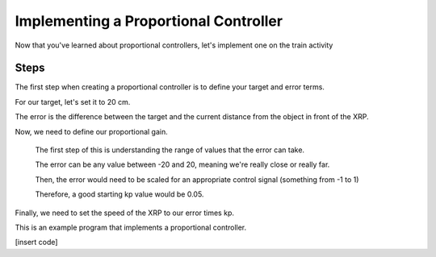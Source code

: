 Implementing a Proportional Controller
======================================

Now that you've learned about proportional controllers, let's implement one on the train activity

Steps
-----

The first step when creating a proportional controller is to define your target and error terms. 

For our target, let's set it to 20 cm. 

The error is the difference between the target and the current distance from the object in front of the XRP. 

Now, we need to define our proportional gain. 

    The first step of this is understanding the range of values that the error can take.

    The error can be any value between -20 and 20, meaning we're really close or really far. 

    Then, the error would need to be scaled for an appropriate control signal (something from -1 to 1)

    Therefore, a good starting kp value would be 0.05. 


Finally, we need to set the speed of the XRP to our error times kp.

This is an example program that implements a proportional controller. 

[insert code]


